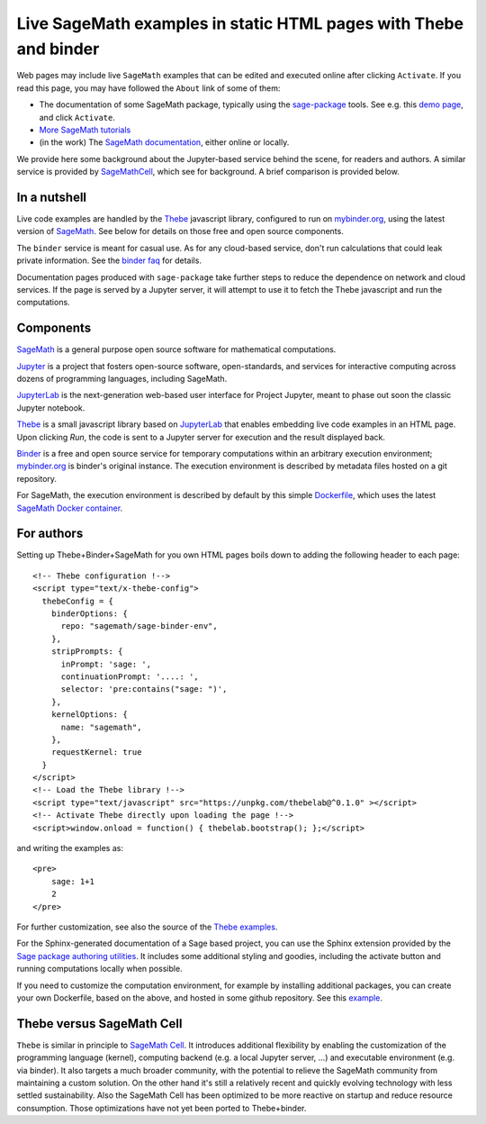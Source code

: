 Live SageMath examples in static HTML pages with Thebe and binder
=================================================================

Web pages may include live ``SageMath`` examples that can be edited and
executed online after clicking ``Activate``. If you read this page, you
may have followed the ``About`` link of some of them:

- The documentation of some SageMath package, typically using the
  `sage-package <http://sage-package.readthedocs.io/en/latest/>`_ tools.
  See e.g. this `demo page <http://sage-package.readthedocs.io/en/latest/sage_package/sphinx-demo.html>`_,
  and click ``Activate``.

- `More SageMath tutorials <https://more-sagemath-tutorials.readthedocs.io/>`_

- (in the work) The `SageMath documentation <http://doc.sagemath.org/>`_,
  either online or locally.

We provide here some background about the Jupyter-based service behind
the scene, for readers and authors. A similar service is provided by
`SageMathCell <http://sagecell.sagemath.org/help.html>`_, which see for
background. A brief comparison is provided below.

In a nutshell
-------------

Live code examples are handled by the `Thebe
<https://github.com/minrk/thebelab>`_ javascript library, configured
to run on `mybinder.org <http://mybinder.org>`_,
using the latest version of `SageMath <http://sagemath.org>`_. See
below for details on those free and open source components.

The ``binder`` service is meant for casual use. As for any cloud-based service,
don't run calculations that could leak private information. See the
`binder faq <https://mybinder.readthedocs.io/en/latest/faq.html>`_ for
details.

Documentation pages produced with ``sage-package`` take further steps
to reduce the dependence on network and cloud services. If the page is
served by a Jupyter server, it will attempt to use it to fetch the
Thebe javascript and run the computations.

Components
----------

`SageMath <http://sagemath.org>`_ is a general purpose open source
software for mathematical computations.

`Jupyter <http://jupyter.org/>`_ is a project that fosters open-source
software, open-standards, and services for interactive computing
across dozens of programming languages, including SageMath.

`JupyterLab <http://jupyterlab.readthedocs.io/>`_ is the
next-generation web-based user interface for Project Jupyter, meant to
phase out soon the classic Jupyter notebook.

`Thebe <https://github.com/minrk/thebelab>`_ is a small javascript
library based on `JupyterLab <http://jupyterlab.readthedocs.io/en/latest/>`_
that enables embedding live code examples in an HTML page. Upon
clicking `Run`, the code is sent to a Jupyter server for execution and
the result displayed back.

`Binder <https://mybinder.readthedocs.io/>`_ is a free and open source
service for temporary computations within an arbitrary execution
environment; `mybinder.org <mybinder.org>`_ is binder's original
instance. The execution environment is described by metadata files
hosted on a git repository.

For SageMath, the execution environment is described by default by this
simple `Dockerfile <https://github.com/sagemath/sage-binder-env/blob/master/Dockerfile>`_,
which uses the latest `SageMath Docker container <https://hub.docker.com/r/sagemath/sagemath/>`_.

For authors
-----------

Setting up Thebe+Binder+SageMath for you own HTML pages boils down to
adding the following header to each page::

    <!-- Thebe configuration !-->
    <script type="text/x-thebe-config">
      thebeConfig = {
        binderOptions: {
          repo: "sagemath/sage-binder-env",
        },
        stripPrompts: {
          inPrompt: 'sage: ',
          continuationPrompt: '....: ',
          selector: 'pre:contains("sage: ")',
        },
        kernelOptions: {
          name: "sagemath",
        },
        requestKernel: true
      }
    </script>
    <!-- Load the Thebe library !-->
    <script type="text/javascript" src="https://unpkg.com/thebelab@^0.1.0" ></script>
    <!-- Activate Thebe directly upon loading the page !-->
    <script>window.onload = function() { thebelab.bootstrap(); };</script>

and writing the examples as::

    <pre>
        sage: 1+1
        2
    </pre>

For further customization, see also the source of the `Thebe examples
<https://minrk.github.io/thebelab/>`_.

For the Sphinx-generated documentation of a Sage based project,
you can use the Sphinx extension provided by the
`Sage package authoring utilities <https://github.com/sagemath/sage-package>`_.
It includes some additional styling and goodies, including the
activate button and running computations locally when possible.

If you need to customize the computation environment, for example by
installing additional packages, you can create your own Dockerfile,
based on the above, and hosted in some github repository. See this
`example <https://github.com/nthiery/sage-semigroups/blob/master/Dockerfile>`_.

Thebe versus SageMath Cell
--------------------------

``Thebe`` is similar in principle to `SageMath Cell <http://sagecell.sagemath.org/>`_.
It introduces additional flexibility by enabling the customization of
the programming language (kernel), computing backend (e.g. a local
Jupyter server, ...) and executable environment (e.g. via binder).
It also targets a much broader community, with the potential to
relieve the SageMath community from maintaining a custom solution.
On the other hand it's still a relatively recent and quickly evolving
technology with less settled sustainability. Also the SageMath Cell
has been optimized to be more reactive on startup and reduce
resource consumption. Those optimizations have not yet been ported to
Thebe+binder.
